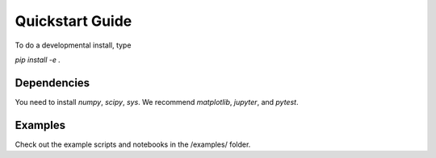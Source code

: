 Quickstart Guide
=============================

To do a developmental install, type

`pip install -e .`

Dependencies
**************
You need to install `numpy`, `scipy`, `sys`.
We recommend `matplotlib`, `jupyter`, and `pytest`.

Examples
**********
Check out the example scripts and notebooks in the /examples/ folder.
